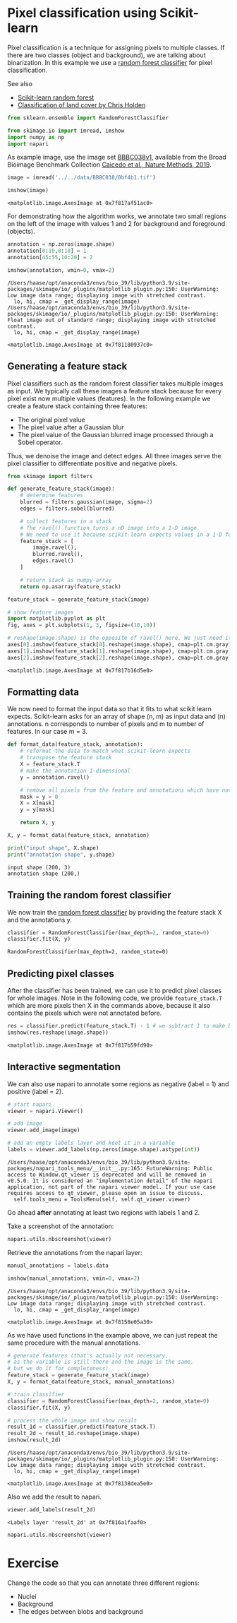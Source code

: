 <<suffering-festival>>
* Pixel classification using Scikit-learn
  :PROPERTIES:
  :CUSTOM_ID: pixel-classification-using-scikit-learn
  :END:
Pixel classification is a technique for assigning pixels to multiple
classes. If there are two classes (object and background), we are
talking about binarization. In this example we use a
[[https://en.wikipedia.org/wiki/Random_forest][random forest
classifier]] for pixel classification.

See also

- [[https://scikit-learn.org/stable/modules/generated/sklearn.ensemble.RandomForestClassifier.html][Scikit-learn
  random forest]]
- [[https://ceholden.github.io/open-geo-tutorial/python/chapter_5_classification.html][Classification
  of land cover by Chris Holden]]

<<extreme-papua>>
#+begin_src python
from sklearn.ensemble import RandomForestClassifier

from skimage.io import imread, imshow
import numpy as np
import napari
#+end_src

<<0df4445b-3426-494b-9fde-2337ea59731c>>
As example image, use the image set
[[https://bbbc.broadinstitute.org/bbbc/BBBC038][BBBC038v1]], available
from the Broad Bioimage Benchmark Collection
[[https://doi.org/10.1038/s41592-019-0612-7][Caicedo et al., Nature
Methods, 2019]].

<<oriental-appointment>>
#+begin_src python
image = imread('../../data/BBBC038/0bf4b1.tif')

imshow(image)
#+end_src

#+begin_example
<matplotlib.image.AxesImage at 0x7f817af51ac0>
#+end_example

[[file:983a1790793aee2e7af87f204480aa70cf203111.png]]

<<unavailable-harvey>>
For demonstrating how the algorithm works, we annotate two small regions
on the left of the image with values 1 and 2 for background and
foreground (objects).

<<canadian-progress>>
#+begin_src python
annotation = np.zeros(image.shape)
annotation[0:10,0:10] = 1
annotation[45:55,10:20] = 2

imshow(annotation, vmin=0, vmax=2)
#+end_src

#+begin_example
/Users/haase/opt/anaconda3/envs/bio_39/lib/python3.9/site-packages/skimage/io/_plugins/matplotlib_plugin.py:150: UserWarning: Low image data range; displaying image with stretched contrast.
  lo, hi, cmap = _get_display_range(image)
/Users/haase/opt/anaconda3/envs/bio_39/lib/python3.9/site-packages/skimage/io/_plugins/matplotlib_plugin.py:150: UserWarning: Float image out of standard range; displaying image with stretched contrast.
  lo, hi, cmap = _get_display_range(image)
#+end_example

#+begin_example
<matplotlib.image.AxesImage at 0x7f81180937c0>
#+end_example

[[file:b546b11396554890d93bedf872855f6c8df3fa98.png]]

<<touched-application>>
** Generating a feature stack
   :PROPERTIES:
   :CUSTOM_ID: generating-a-feature-stack
   :END:
Pixel classifiers such as the random forest classifier takes multiple
images as input. We typically call these images a feature stack because
for every pixel exist now multiple values (features). In the following
example we create a feature stack containing three features:

- The original pixel value
- The pixel value after a Gaussian blur
- The pixel value of the Gaussian blurred image processed through a
  Sobel operator.

Thus, we denoise the image and detect edges. All three images serve the
pixel classifier to differentiate positive and negative pixels.

<<liberal-monster>>
#+begin_src python
from skimage import filters

def generate_feature_stack(image):
    # determine features
    blurred = filters.gaussian(image, sigma=2)
    edges = filters.sobel(blurred)

    # collect features in a stack
    # The ravel() function turns a nD image into a 1-D image.
    # We need to use it because scikit-learn expects values in a 1-D format here. 
    feature_stack = [
        image.ravel(),
        blurred.ravel(),
        edges.ravel()
    ]
    
    # return stack as numpy-array
    return np.asarray(feature_stack)

feature_stack = generate_feature_stack(image)

# show feature images
import matplotlib.pyplot as plt
fig, axes = plt.subplots(1, 3, figsize=(10,10))

# reshape(image.shape) is the opposite of ravel() here. We just need it for visualization.
axes[0].imshow(feature_stack[0].reshape(image.shape), cmap=plt.cm.gray)
axes[1].imshow(feature_stack[1].reshape(image.shape), cmap=plt.cm.gray)
axes[2].imshow(feature_stack[2].reshape(image.shape), cmap=plt.cm.gray)
#+end_src

#+begin_example
<matplotlib.image.AxesImage at 0x7f817b16d5e0>
#+end_example

[[file:d9a02dfbcc113ed0cc154aee97cc9d0ebfde8c4b.png]]

<<painful-english>>
** Formatting data
   :PROPERTIES:
   :CUSTOM_ID: formatting-data
   :END:
We now need to format the input data so that it fits to what scikit
learn expects. Scikit-learn asks for an array of shape (n, m) as input
data and (n) annotations. n corresponds to number of pixels and m to
number of features. In our case m = 3.

<<plastic-botswana>>
#+begin_src python
def format_data(feature_stack, annotation):
    # reformat the data to match what scikit-learn expects
    # transpose the feature stack
    X = feature_stack.T
    # make the annotation 1-dimensional
    y = annotation.ravel()
    
    # remove all pixels from the feature and annotations which have not been annotated
    mask = y > 0
    X = X[mask]
    y = y[mask]

    return X, y

X, y = format_data(feature_stack, annotation)

print("input shape", X.shape)
print("annotation shape", y.shape)
#+end_src

#+begin_example
input shape (200, 3)
annotation shape (200,)
#+end_example

<<following-swedish>>
** Training the random forest classifier
   :PROPERTIES:
   :CUSTOM_ID: training-the-random-forest-classifier
   :END:
We now train the
[[https://scikit-learn.org/stable/modules/generated/sklearn.ensemble.RandomForestClassifier.html][random
forest classifier]] by providing the feature stack X and the annotations
y.

<<chronic-terminology>>
#+begin_src python
classifier = RandomForestClassifier(max_depth=2, random_state=0)
classifier.fit(X, y)
#+end_src

#+begin_example
RandomForestClassifier(max_depth=2, random_state=0)
#+end_example

<<according-enterprise>>
** Predicting pixel classes
   :PROPERTIES:
   :CUSTOM_ID: predicting-pixel-classes
   :END:
After the classifier has been trained, we can use it to predict pixel
classes for whole images. Note in the following code, we provide
=feature_stack.T= which are more pixels then X in the commands above,
because it also contains the pixels which were not annotated before.

<<optimum-relevance>>
#+begin_src python
res = classifier.predict(feature_stack.T) - 1 # we subtract 1 to make background = 0
imshow(res.reshape(image.shape))
#+end_src

#+begin_example
<matplotlib.image.AxesImage at 0x7f817b59fd90>
#+end_example

[[file:75fb766e4579034dc56e69d8aa78c5d4ca62f8cf.png]]

<<entitled-advantage>>
** Interactive segmentation
   :PROPERTIES:
   :CUSTOM_ID: interactive-segmentation
   :END:
We can also use napari to annotate some regions as negative (label = 1)
and positive (label = 2).

<<institutional-harvey>>
#+begin_src python
# start napari
viewer = napari.Viewer()

# add image
viewer.add_image(image)

# add an empty labels layer and keet it in a variable
labels = viewer.add_labels(np.zeros(image.shape).astype(int))
#+end_src

#+begin_example
/Users/haase/opt/anaconda3/envs/bio_39/lib/python3.9/site-packages/napari_tools_menu/__init__.py:165: FutureWarning: Public access to Window.qt_viewer is deprecated and will be removed in
v0.5.0. It is considered an "implementation detail" of the napari
application, not part of the napari viewer model. If your use case
requires access to qt_viewer, please open an issue to discuss.
  self.tools_menu = ToolsMenu(self, self.qt_viewer.viewer)
#+end_example

<<direct-gateway>>
Go ahead *after* annotating at least two regions with labels 1 and 2.

Take a screenshot of the annotation:

<<comparative-vermont>>
#+begin_src python
napari.utils.nbscreenshot(viewer)
#+end_src

[[file:e6f32c494cbc9b5cdd92fb08655f7001f1db0a15.png]]

<<metallic-register>>
Retrieve the annotations from the napari layer:

<<catholic-symbol>>
#+begin_src python
manual_annotations = labels.data

imshow(manual_annotations, vmin=0, vmax=2)
#+end_src

#+begin_example
/Users/haase/opt/anaconda3/envs/bio_39/lib/python3.9/site-packages/skimage/io/_plugins/matplotlib_plugin.py:150: UserWarning: Low image data range; displaying image with stretched contrast.
  lo, hi, cmap = _get_display_range(image)
#+end_example

#+begin_example
<matplotlib.image.AxesImage at 0x7f8158e05a30>
#+end_example

[[file:362b6e8d48d018ce7db6a7d6cd9c0b1d42722a99.png]]

<<crude-figure>>
As we have used functions in the example above, we can just repeat the
same procedure with the manual annotations.

<<phantom-papua>>
#+begin_src python
# generate features (that's actually not necessary, 
# as the variable is still there and the image is the same. 
# but we do it for completeness)
feature_stack = generate_feature_stack(image)
X, y = format_data(feature_stack, manual_annotations)

# train classifier
classifier = RandomForestClassifier(max_depth=2, random_state=0)
classifier.fit(X, y)

# process the whole image and show result
result_1d = classifier.predict(feature_stack.T)
result_2d = result_1d.reshape(image.shape)
imshow(result_2d)
#+end_src

#+begin_example
/Users/haase/opt/anaconda3/envs/bio_39/lib/python3.9/site-packages/skimage/io/_plugins/matplotlib_plugin.py:150: UserWarning: Low image data range; displaying image with stretched contrast.
  lo, hi, cmap = _get_display_range(image)
#+end_example

#+begin_example
<matplotlib.image.AxesImage at 0x7f8138dea5e0>
#+end_example

[[file:6fa4248ffd91d6fcb881d34104e2de4974635b95.png]]

<<incident-slovenia>>
Also we add the result to napari.

<<protective-timer>>
#+begin_src python
viewer.add_labels(result_2d)
#+end_src

#+begin_example
<Labels layer 'result_2d' at 0x7f816a1faaf0>
#+end_example

<<exceptional-ridge>>
#+begin_src python
napari.utils.nbscreenshot(viewer)
#+end_src

[[file:e21e19573538135dfe4b51345376457173eeee28.png]]

<<clinical-fifth>>
* Exercise
  :PROPERTIES:
  :CUSTOM_ID: exercise
  :END:
Change the code so that you can annotate three different regions:

- Nuclei
- Background
- The edges between blobs and background

<<eastern-puzzle>>
#+begin_src python
#+end_src
